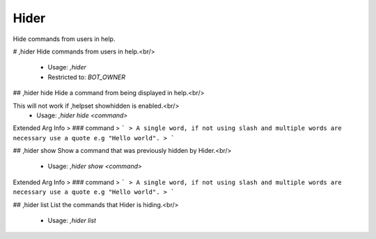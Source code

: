 Hider
=====

Hide commands from users in help.

# ,hider
Hide commands from users in help.<br/>
 - Usage: `,hider`
 - Restricted to: `BOT_OWNER`


## ,hider hide
Hide a command from being displayed in help.<br/>

This will not work if ,helpset showhidden is enabled.<br/>
 - Usage: `,hider hide <command>`
Extended Arg Info
> ### command
> ```
> A single word, if not using slash and multiple words are necessary use a quote e.g "Hello world".
> ```


## ,hider show
Show a command that was previously hidden by Hider.<br/>
 - Usage: `,hider show <command>`
Extended Arg Info
> ### command
> ```
> A single word, if not using slash and multiple words are necessary use a quote e.g "Hello world".
> ```


## ,hider list
List the commands that Hider is hiding.<br/>
 - Usage: `,hider list`


